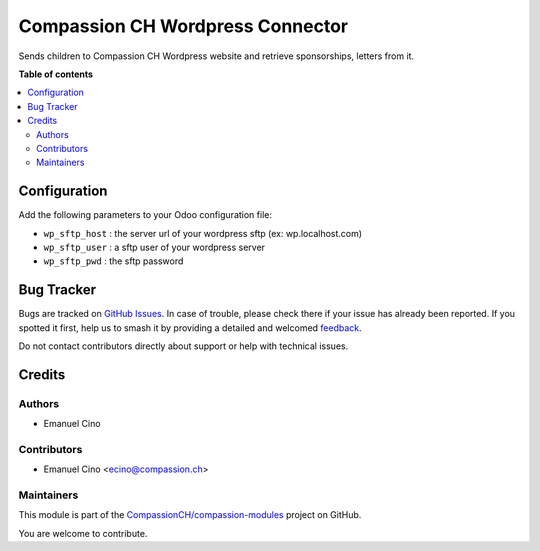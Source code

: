 =================================
Compassion CH Wordpress Connector
=================================

.. 
   !!!!!!!!!!!!!!!!!!!!!!!!!!!!!!!!!!!!!!!!!!!!!!!!!!!!
   !! This file is generated by oca-gen-addon-readme !!
   !! changes will be overwritten.                   !!
   !!!!!!!!!!!!!!!!!!!!!!!!!!!!!!!!!!!!!!!!!!!!!!!!!!!!
   !! source digest: sha256:3fd30e53b51f8ccaf40fcee2cf48a3eaddd13791704a4a44aa4b53f4ec1b829a
   !!!!!!!!!!!!!!!!!!!!!!!!!!!!!!!!!!!!!!!!!!!!!!!!!!!!

.. |badge1| image:: https://img.shields.io/badge/maturity-Beta-yellow.png
    :target: https://odoo-community.org/page/development-status
    :alt: Beta
.. |badge2| image:: https://img.shields.io/badge/licence-AGPL--3-blue.png
    :target: http://www.gnu.org/licenses/agpl-3.0-standalone.html
    :alt: License: AGPL-3
.. |badge3| image:: https://img.shields.io/badge/github-CompassionCH%2Fcompassion--modules-lightgray.png?logo=github
    :target: https://github.com/CompassionCH/compassion-modules/tree/14.0/wordpress_connector
    :alt: CompassionCH/compassion-modules

|badge1| |badge2| |badge3|

Sends children to Compassion CH Wordpress website and retrieve
sponsorships, letters from it.

**Table of contents**

.. contents::
   :local:

Configuration
=============

Add the following parameters to your Odoo configuration file:

-  ``wp_sftp_host`` : the server url of your wordpress sftp (ex:
   wp.localhost.com)
-  ``wp_sftp_user`` : a sftp user of your wordpress server
-  ``wp_sftp_pwd`` : the sftp password

Bug Tracker
===========

Bugs are tracked on `GitHub Issues <https://github.com/CompassionCH/compassion-modules/issues>`_.
In case of trouble, please check there if your issue has already been reported.
If you spotted it first, help us to smash it by providing a detailed and welcomed
`feedback <https://github.com/CompassionCH/compassion-modules/issues/new?body=module:%20wordpress_connector%0Aversion:%2014.0%0A%0A**Steps%20to%20reproduce**%0A-%20...%0A%0A**Current%20behavior**%0A%0A**Expected%20behavior**>`_.

Do not contact contributors directly about support or help with technical issues.

Credits
=======

Authors
-------

* Emanuel Cino

Contributors
------------

-  Emanuel Cino <ecino@compassion.ch>

Maintainers
-----------

This module is part of the `CompassionCH/compassion-modules <https://github.com/CompassionCH/compassion-modules/tree/14.0/wordpress_connector>`_ project on GitHub.

You are welcome to contribute.
